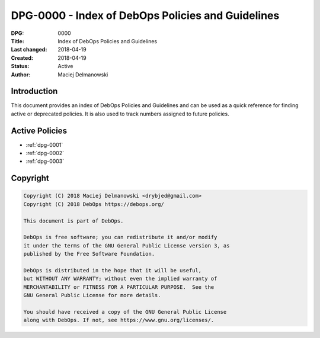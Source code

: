 .. _dpg-0000:

DPG-0000 - Index of DebOps Policies and Guidelines
==================================================

:DPG:          0000
:Title:        Index of DebOps Policies and Guidelines
:Last changed: 2018-04-19
:Created:      2018-04-19
:Status:       Active
:Author:       Maciej Delmanowski


Introduction
------------

This document provides an index of DebOps Policies and Guidelines and can be
used as a quick reference for finding active or deprecated policies. It is also
used to track numbers assigned to future policies.


Active Policies
---------------

- :ref:`dpg-0001`
- :ref:`dpg-0002`
- :ref:`dpg-0003`


Copyright
---------

.. code-block:: none

   Copyright (C) 2018 Maciej Delmanowski <drybjed@gmail.com>
   Copyright (C) 2018 DebOps https://debops.org/

   This document is part of DebOps.

   DebOps is free software; you can redistribute it and/or modify
   it under the terms of the GNU General Public License version 3, as
   published by the Free Software Foundation.

   DebOps is distributed in the hope that it will be useful,
   but WITHOUT ANY WARRANTY; without even the implied warranty of
   MERCHANTABILITY or FITNESS FOR A PARTICULAR PURPOSE.  See the
   GNU General Public License for more details.

   You should have received a copy of the GNU General Public License
   along with DebOps. If not, see https://www.gnu.org/licenses/.
